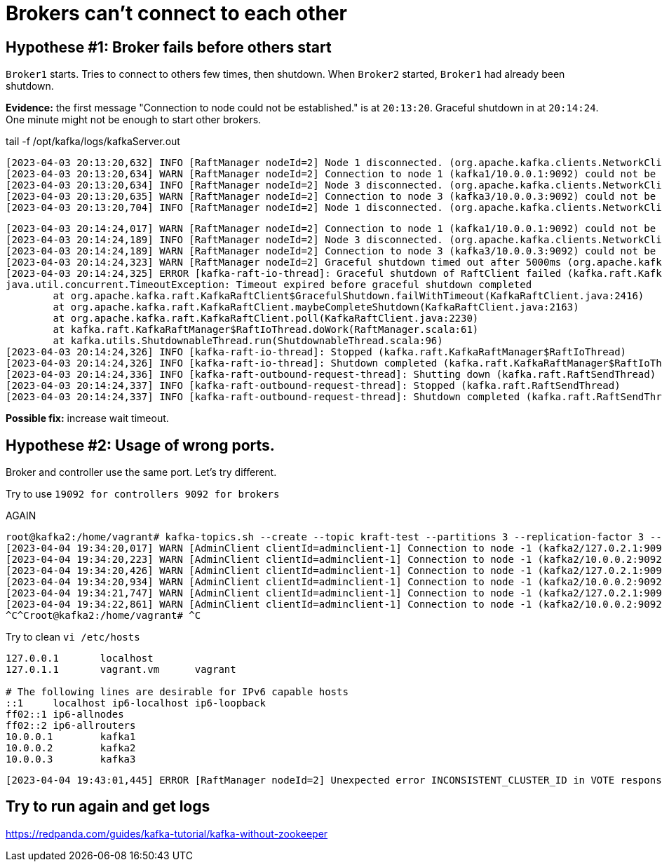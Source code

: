 = Brokers can't connect to each other

== Hypothese #1: Broker fails before others start

`Broker1` starts. Tries to connect to others few times, then shutdown.
When `Broker2` started, `Broker1` had already been shutdown.

*Evidence:* the first message "Connection to node could not be established." is at `20:13:20`.
Graceful shutdown in at `20:14:24`. One minute might not be enough to start other brokers.

.tail -f  /opt/kafka/logs/kafkaServer.out
[source, logs]
----
[2023-04-03 20:13:20,632] INFO [RaftManager nodeId=2] Node 1 disconnected. (org.apache.kafka.clients.NetworkClient)
[2023-04-03 20:13:20,634] WARN [RaftManager nodeId=2] Connection to node 1 (kafka1/10.0.0.1:9092) could not be established. Broker may not be available. (org.apache.kafka.clients.NetworkClient)
[2023-04-03 20:13:20,634] INFO [RaftManager nodeId=2] Node 3 disconnected. (org.apache.kafka.clients.NetworkClient)
[2023-04-03 20:13:20,635] WARN [RaftManager nodeId=2] Connection to node 3 (kafka3/10.0.0.3:9092) could not be established. Broker may not be available. (org.apache.kafka.clients.NetworkClient)
[2023-04-03 20:13:20,704] INFO [RaftManager nodeId=2] Node 1 disconnected. (org.apache.kafka.clients.NetworkClient)
----

----
[2023-04-03 20:14:24,017] WARN [RaftManager nodeId=2] Connection to node 1 (kafka1/10.0.0.1:9092) could not be established. Broker may not be available. (org.apache.kafka.clients.NetworkClient)
[2023-04-03 20:14:24,189] INFO [RaftManager nodeId=2] Node 3 disconnected. (org.apache.kafka.clients.NetworkClient)
[2023-04-03 20:14:24,189] WARN [RaftManager nodeId=2] Connection to node 3 (kafka3/10.0.0.3:9092) could not be established. Broker may not be available. (org.apache.kafka.clients.NetworkClient)
[2023-04-03 20:14:24,323] WARN [RaftManager nodeId=2] Graceful shutdown timed out after 5000ms (org.apache.kafka.raft.KafkaRaftClient)
[2023-04-03 20:14:24,325] ERROR [kafka-raft-io-thread]: Graceful shutdown of RaftClient failed (kafka.raft.KafkaRaftManager$RaftIoThread)
java.util.concurrent.TimeoutException: Timeout expired before graceful shutdown completed
        at org.apache.kafka.raft.KafkaRaftClient$GracefulShutdown.failWithTimeout(KafkaRaftClient.java:2416)
        at org.apache.kafka.raft.KafkaRaftClient.maybeCompleteShutdown(KafkaRaftClient.java:2163)
        at org.apache.kafka.raft.KafkaRaftClient.poll(KafkaRaftClient.java:2230)
        at kafka.raft.KafkaRaftManager$RaftIoThread.doWork(RaftManager.scala:61)
        at kafka.utils.ShutdownableThread.run(ShutdownableThread.scala:96)
[2023-04-03 20:14:24,326] INFO [kafka-raft-io-thread]: Stopped (kafka.raft.KafkaRaftManager$RaftIoThread)
[2023-04-03 20:14:24,326] INFO [kafka-raft-io-thread]: Shutdown completed (kafka.raft.KafkaRaftManager$RaftIoThread)
[2023-04-03 20:14:24,336] INFO [kafka-raft-outbound-request-thread]: Shutting down (kafka.raft.RaftSendThread)
[2023-04-03 20:14:24,337] INFO [kafka-raft-outbound-request-thread]: Stopped (kafka.raft.RaftSendThread)
[2023-04-03 20:14:24,337] INFO [kafka-raft-outbound-request-thread]: Shutdown completed (kafka.raft.RaftSendThread)
----

*Possible fix:* increase wait timeout.


== Hypothese #2: Usage of wrong ports.
Broker and controller use the same port. Let's try different.

Try to use `19092 for controllers 9092 for brokers`


AGAIN


----
root@kafka2:/home/vagrant# kafka-topics.sh --create --topic kraft-test --partitions 3 --replication-factor 3 --bootstrap-server kafka2:9092
[2023-04-04 19:34:20,017] WARN [AdminClient clientId=adminclient-1] Connection to node -1 (kafka2/127.0.2.1:9092) could not be established. Broker may not be available. (org.apache.kafka.clients.NetworkClient)
[2023-04-04 19:34:20,223] WARN [AdminClient clientId=adminclient-1] Connection to node -1 (kafka2/10.0.0.2:9092) could not be established. Broker may not be available. (org.apache.kafka.clients.NetworkClient)
[2023-04-04 19:34:20,426] WARN [AdminClient clientId=adminclient-1] Connection to node -1 (kafka2/127.0.2.1:9092) could not be established. Broker may not be available. (org.apache.kafka.clients.NetworkClient)
[2023-04-04 19:34:20,934] WARN [AdminClient clientId=adminclient-1] Connection to node -1 (kafka2/10.0.0.2:9092) could not be established. Broker may not be available. (org.apache.kafka.clients.NetworkClient)
[2023-04-04 19:34:21,747] WARN [AdminClient clientId=adminclient-1] Connection to node -1 (kafka2/127.0.2.1:9092) could not be established. Broker may not be available. (org.apache.kafka.clients.NetworkClient)
[2023-04-04 19:34:22,861] WARN [AdminClient clientId=adminclient-1] Connection to node -1 (kafka2/10.0.0.2:9092) could not be established. Broker may not be available. (org.apache.kafka.clients.NetworkClient)
^C^Croot@kafka2:/home/vagrant# ^C
----



Try to clean `vi /etc/hosts`

----
127.0.0.1       localhost
127.0.1.1       vagrant.vm      vagrant

# The following lines are desirable for IPv6 capable hosts
::1     localhost ip6-localhost ip6-loopback
ff02::1 ip6-allnodes
ff02::2 ip6-allrouters
10.0.0.1        kafka1
10.0.0.2        kafka2
10.0.0.3        kafka3

----

----
[2023-04-04 19:43:01,445] ERROR [RaftManager nodeId=2] Unexpected error INCONSISTENT_CLUSTER_ID in VOTE response: InboundResponse(correlationId=855, data=VoteResponseData(errorCode=104, topics=[]), sourceId=1) (org.apache.kafka.raft.KafkaRaftClient)
----


== Try to run again and get logs
https://redpanda.com/guides/kafka-tutorial/kafka-without-zookeeper